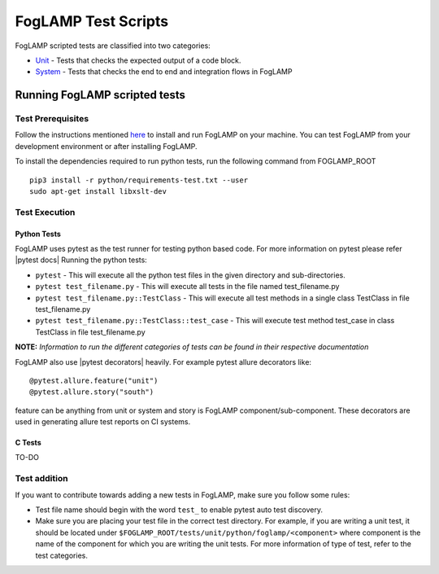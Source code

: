 .. FogLAMP test scripts describes how to FogLAMP scripted tests are organised and how to write the scripted tests

.. |br| raw:: html

   <br />

.. Links

.. Links in new tabs

.. |pytest docs| raw:: html

   <a href="https://docs.pytest.org/en/latest/contents.html" target="_blank">pytest</a>

.. |pytest decorators| raw:: html

   <a href="https://docs.pytest.org/en/latest/mark.html" target="_blank">pytest</a>

.. _Unit: unit\\python\\
.. _System: system\\
.. _here: ..\\README.rst

.. =============================================

********************
FogLAMP Test Scripts
********************

FogLAMP scripted tests are classified into two categories:

- `Unit`_ - Tests that checks the expected output of a code block.
- `System`_ - Tests that checks the end to end and integration flows in FogLAMP


Running FogLAMP scripted tests
==============================

Test Prerequisites
------------------

Follow the instructions mentioned `here`_  to install and run FogLAMP on your machine.
You can test FogLAMP from your development environment or after installing FogLAMP.

To install the dependencies required to run python tests, run the following command from FOGLAMP_ROOT
::
   pip3 install -r python/requirements-test.txt --user
   sudo apt-get install libxslt-dev


Test Execution
--------------

Python Tests
++++++++++++

FogLAMP uses pytest as the test runner for testing python based code. For more information on pytest please refer
|pytest docs|
Running the python tests:

- ``pytest`` - This will execute all the python test files in the given directory and sub-directories.
- ``pytest test_filename.py`` - This will execute all tests in the file named test_filename.py
- ``pytest test_filename.py::TestClass`` -  This will execute all test methods in a single class TestClass in file test_filename.py
- ``pytest test_filename.py::TestClass::test_case`` - This will execute test method test_case in class TestClass in file test_filename.py

**NOTE:** *Information to run the different categories of tests can be found in their respective documentation*

FogLAMP also use |pytest decorators| heavily. For example pytest allure decorators like:
::
   @pytest.allure.feature("unit")
   @pytest.allure.story("south")

feature can be anything from unit or system and story is FogLAMP component/sub-component.
These decorators are used in generating allure test reports on CI systems.


C Tests
+++++++

TO-DO

Test addition
-------------

If you want to contribute towards adding a new tests in FogLAMP, make sure you follow some rules:

- Test file name should begin with the word ``test_`` to enable pytest auto test discovery.
- Make sure you are placing your test file in the correct test directory. For example, if you are writing a unit test, it should be located under ``$FOGLAMP_ROOT/tests/unit/python/foglamp/<component>`` where component is the name of the component for which you are writing the unit tests. For more information of type of test, refer to the test categories.
